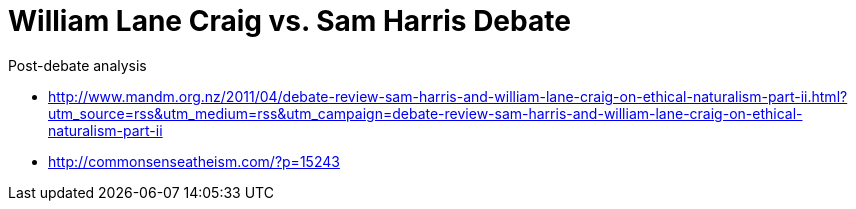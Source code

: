 = William Lane Craig vs. Sam Harris Debate

.Post-debate analysis
* http://www.mandm.org.nz/2011/04/debate-review-sam-harris-and-william-lane-craig-on-ethical-naturalism-part-ii.html?utm_source=rss&utm_medium=rss&utm_campaign=debate-review-sam-harris-and-william-lane-craig-on-ethical-naturalism-part-ii
* http://commonsenseatheism.com/?p=15243
